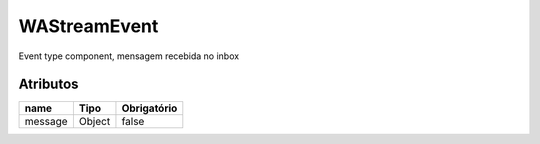 ############################
WAStreamEvent
############################
Event type component, mensagem recebida no inbox

Atributos
----------
+------------------------+-----------------------+-------------+
|  name                  | Tipo                  | Obrigatório |
+========================+=======================+=============+
| message                | Object                | false       | 
+------------------------+-----------------------+-------------+
